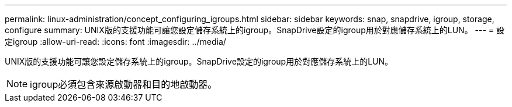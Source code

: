 ---
permalink: linux-administration/concept_configuring_igroups.html 
sidebar: sidebar 
keywords: snap, snapdrive, igroup, storage, configure 
summary: UNIX版的支援功能可讓您設定儲存系統上的igroup。SnapDrive設定的igroup用於對應儲存系統上的LUN。 
---
= 設定igroup
:allow-uri-read: 
:icons: font
:imagesdir: ../media/


[role="lead"]
UNIX版的支援功能可讓您設定儲存系統上的igroup。SnapDrive設定的igroup用於對應儲存系統上的LUN。


NOTE: igroup必須包含來源啟動器和目的地啟動器。
